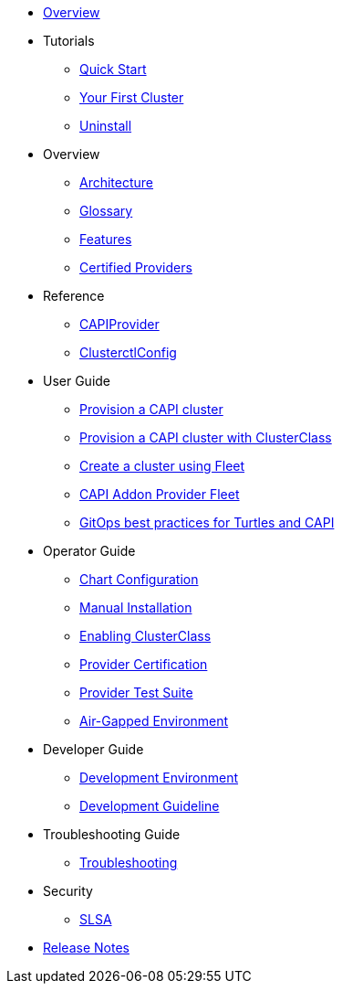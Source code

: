 * xref:index.adoc[Overview]
* Tutorials
** xref:tutorials/quickstart.adoc[Quick Start]
** xref:tutorials/first-cluster.adoc[Your First Cluster]
** xref:tutorials/uninstall.adoc[Uninstall]
* Overview
** xref:overview/architecture.adoc[Architecture]
** xref:overview/glossary.adoc[Glossary]
** xref:overview/features.adoc[Features]
** xref:overview/certified.adoc[Certified Providers]
* Reference
** xref:reference/capiprovider.adoc[CAPIProvider]
** xref:reference/clusterctlconfig.adoc[ClusterctlConfig]
* User Guide
** xref:user/clusters.adoc[Provision a CAPI cluster]
** xref:user/clusterclass.adoc[Provision a CAPI cluster with ClusterClass]
** xref:user/fleet.adoc[Create a cluster using Fleet]
** xref:user/caapf.adoc[CAPI Addon Provider Fleet]
** xref:user/gitops.adoc[GitOps best practices for Turtles and CAPI]
* Operator Guide
** xref:operator/chart.adoc[Chart Configuration]
** xref:operator/manual.adoc[Manual Installation]
** xref:operator/clusterclass.adoc[Enabling ClusterClass]
** xref:operator/certification.adoc[Provider Certification]
** xref:operator/certificationsuite.adoc[Provider Test Suite]
** xref:operator/airgapped.adoc[Air-Gapped Environment]
* Developer Guide
** xref:developer/development.adoc[Development Environment]
** xref:developer/guidelines.adoc[Development Guideline]
* Troubleshooting Guide
** xref:troubleshooting/troubleshooting.adoc[Troubleshooting]
* Security
** xref:security/slsa.adoc[SLSA]
* xref:changelogs/index.adoc[Release Notes]
